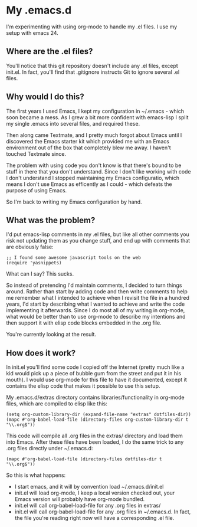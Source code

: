 * My .emacs.d

  I'm experimenting with using org-mode to handle my .el files.
  I use my setup with emacs 24.

** Where are the .el files?
   
   You'll notice that this git repository doesn't include any .el
   files, except init.el. In fact, you'll find that .gitignore
   instructs Git to ignore several .el files.

** Why would I do this?

   The first years I used Emacs, I kept my configuration in ~/.emacs -
   which soon became a mess. As I grew a bit more confident with
   emacs-lisp I split my single .emacs into several files, and
   required these. 

   Then along came Textmate, and I pretty much forgot about Emacs
   until I discovered the Emacs starter kit which provided me with an
   Emacs environment out of the box that completely blew me away. I
   haven't touched Textmate since.

   The problem with using code you don't know is that there's bound to
   be stuff in there that you don't understand. Since I don't like
   working with code I don't understand I stopped maintaining my Emacs
   configuratio, which means I don't use Emacs as efficently as I
   could - which defeats the purpose of using Emacs. 

   So I'm back to writing my Emacs configuration by hand. 

** What was the problem?

   I'd put emacs-lisp comments in my .el files, but like all other
   comments you risk not updating them as you change stuff, and end up
   with comments that are obviously false:

#+BEGIN_EXAMPLE
;; I found some awesome javascript tools on the web
(require 'yasnippets)
#+END_EXAMPLE

   What can I say? This sucks.

   So instead of pretending I'd maintain comments, I decided to turn
   things around. Rather than start by adding code and then write
   comments to help me remember what I intended to achieve when I
   revisit the file in a hundred years, I'd start by describing what I
   wanted to achieve and write the code implementing it
   afterwards. Since I do most all of my writing in org-mode, what
   would be better than to use org-mode to describe my intentions and
   then support it with elisp code blocks embedded in the .org file.

   You're currently looking at the result.

** How does it work?
   In init.el you'll find some code I copied off the Internet (pretty
   much like a kid would pick up a piece of bubble gum from the street
   and put it in his mouth). I would use org-mode for this file to
   have it documented, except it contains the elisp code that makes it
   possible to use this setup.

   My .emacs.d/extras directory contains libraries/functionality in
   org-mode files, which are compiled to elisp like this:

#+BEGIN_EXAMPLE
(setq org-custom-library-dir (expand-file-name "extras" dotfiles-dir))
(mapc #'org-babel-load-file (directory-files org-custom-library-dir t "\\.org$"))
#+END_EXAMPLE

   This code will compile all .org files in the extras/ directory and
   load them into Emacs. After these files have been loaded, I do the
   same trick to any .org files directly under ~/.emacs.d:
#+BEGIN_EXAMPLE
(mapc #'org-babel-load-file (directory-files dotfiles-dir t "\\.org$"))
#+END_EXAMPLE

   So this is what happens:
   - I start emacs, and it will by convention load ~/.emacs.d/init.el
   - init.el will load org-mode, I keep a local version checked out,
     your Emacs version will probably have org-mode bundled. 
   - init.el will call org-babel-load-file for any .org files in extras/
   - init.el will call org-babel-load-file for any .org files in
     ~/.emacs.d. In fact, the file you're reading right now will have
     a corresponding .el file. 
